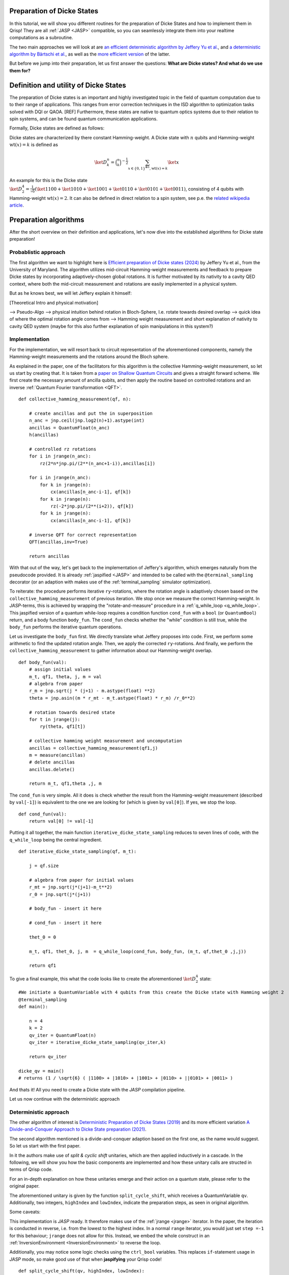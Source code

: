 .. _DickeStatestutorial:

Preparation of Dicke States
===========================

In this tutorial, we will show you different routines for the preparation of Dicke States and how to implement them in Qrisp! They are all :ref:`JASP <JASP>` compatible, so you can seamlessly integrate them into your realtime computations as a subroutine. 

The two main approaches we will look at are `an efficient deterministic algorithm by Jeffery Yu et al. <https://arxiv.org/abs/2411.03428>`_, and `a deterministic algorithm by Bärtschi et al. <https://arxiv.org/abs/1904.07358>`_, as well as the  `more efficient version <https://arxiv.org/abs/2112.12435>`_ of the latter.   

But before we jump into their preparation, let us first answer the questions: **What are Dicke states? And what do we use them for?**


Definition and utility of Dicke States
======================================

The preparation of Dicke states is an important and highly investigated topic in the field of quantum computation due to to their range of applications. 
This ranges from error correction techniques in the ISD algorithm to optimization tasks solved with DQI or QAOA. [REF]
Furthermore, these states are native to quantum optics systems due to their relation to spin systems, 
and can be found quantum communication applications. 

Formally, Dicke states are defined as follows:

Dicke states are characterized by there constant Hamming-weight. A Dicke state with :math:`n` qubits and Hamming-weight :math:`\text{wt}(x) =k` is defined as

.. math::

    \ket{D_{k}^{n}} = \binom{n}{k}^{-\frac{1}{2}} \sum_{x \in \{ 0,1 \}^{\otimes n},  \text{wt} ( x ) = k  } \ket{x}


An example for this is the Dicke state :math:`\ket{D_{2}^{4}} = \frac{1}{\sqrt{6}} ( \ket{1100} + \ket{1010} + \ket{1001} +\ket{0110} + \ket{0101} + \ket{0011} )`, consisting of 4 qubits with Hamming-weight :math:`\text{wt}(x) =2`.  
It can also be defined in direct relation to a spin system, see p.e. the `related wikipedia article <https://en.wikipedia.org/wiki/Dicke_state>`_.


Preparation algorithms
======================

After the short overview on their definition and applications, let's now dive into the established algorithms for Dicke state preparation! 

Probablistic approach
---------------------

The first algorithm we want to highlight here is `Efficient preparation of Dicke states (2024) <https://arxiv.org/abs/2411.03428>`_ by Jeffery Yu et al., from the University of Maryland. 
The algorithm utilizes mid-circuit Hamming-weight measurements and feedback to prepare Dicke states by incorporating adaptively-chosen global rotations. It is further motivated by its nativity to a cavity QED context, where both the mid-circuit measurement and rotations 
are easily implemented in a physical system.

But as he knows best, we will let Jeffery explain it himself:

[Theoretical Intro and physical motivation]


--> Pseudo-Algo
--> physical intuition behind rotation in Bloch-Sphere, I.e. rotate towards desired overlap
--> quick idea of where the optimal rotation angle comes from 
--> Hamming weight measurement and short explanation of nativity to cavity QED system (maybe for this also further explanation of spin manipulations in this system?)

Implementation 
--------------

For the implementation, we will resort back to circuit representation of the aforementioned components, namely the Hamming-weight measurements and the rotations around the Bloch sphere. 

As explained in the paper, one of the facilitators for this algorithm is the collective Hamming-weight measurement, so let us start by creating that. 
It is taken from a `paper on Shallow Quantum Circuits <https://arxiv.org/pdf/2404.06052>`_ and gives a straight forward 
scheme. We first create the necessary amount of ancilla qubits, and then apply the routine based on controlled rotations and an inverse :ref:`Quantum Fourier transformation <QFT>`.

:: 

    def collective_hamming_measurement(qf, n):

        # create ancillas and put the in superposition
        n_anc = jnp.ceil(jnp.log2(n)+1).astype(int)
        ancillas = QuantumFloat(n_anc)
        h(ancillas)

        # controlled rz rotations 
        for i in jrange(n_anc):
            rz(2*n*jnp.pi/(2**(n_anc+1-i)),ancillas[i])
            
        for i in jrange(n_anc):
            for k in jrange(n):
                cx(ancillas[n_anc-i-1], qf[k])
            for k in jrange(n):
                rz(-2*jnp.pi/(2**(i+2)), qf[k])
            for k in jrange(n):
                cx(ancillas[n_anc-i-1], qf[k])

        # inverse QFT for correct representation
        QFT(ancillas,inv=True)
        
        return ancillas


With that out of the way, let's get back to the implementation of Jeffery's algorithm, which emerges naturally from the pseudocode provided.
It is already :ref:`jaspified <JASP>` and intended to be called with the ``@terminal_sampling`` decorator (or an adaption with makes use of the :ref:`terminal_sampling` simulator optimization).

To reiterate: the procedure performs iterative ``ry``-rotations, where the rotation angle is adaptively chosen based on the ``collective_hamming_measurement`` of previous iteration.
We stop once we measure the correct Hamming-weight. 
In *JASP*-terms, this is achieved by wrapping the "rotate-and-measure" procedure in a :ref:`q_while_loop <q_while_loop>`. This jaspified version of a quantum while-loop requires a condition function ``cond_fun`` with a ``bool`` (or ``QuantumBool``) return, and a body function ``body_fun``.
The ``cond_fun`` checks whether the "while" condition is still true, while the ``body_fun`` performs the iterative quantum operations.

Let us investigate the ``body_fun`` first. We directly translate what Jeffery proposes into code. First, we perform some arithmetic to find the updated rotation angle.
Then, we apply the corrected ``ry``-rotations. And finally, we perform the ``collective_hamming_measurement`` to gather information about our Hamming-weight overlap. 

::

    def body_fun(val):
        # assign initial values
        m_t, qf1, theta, j, m = val
        # algebra from paper
        r_m = jnp.sqrt(j * (j+1) - m.astype(float) **2)
        theta = jnp.asin((m * r_mt - m_t.astype(float) * r_m) /r_0**2)

        # rotation towards desired state
        for t in jrange(j):
            ry(theta, qf1[t])

        # collective hamming weight measurement and uncomputation
        ancillas = collective_hamming_measurement(qf1,j)
        m = measure(ancillas)
        # delete ancillas
        ancillas.delete()

        return m_t, qf1,theta ,j, m 



The ``cond_fun`` is very simple. All it does is check whether the result from the Hamming-weight measurement (described by ``val[-1]``) 
is equivalent to the one we are looking for (which is given by ``val[0]``). If yes, we stop the loop.

::

    def cond_fun(val):
        return val[0] != val[-1]

Putting it all together, the main function ``iterative_dicke_state_sampling`` reduces to seven lines of code, with the ``q_while_loop`` being the central ingredient.

::

    def iterative_dicke_state_sampling(qf, m_t):
        
        j = qf.size 

        # algebra from paper for initial values
        r_mt = jnp.sqrt(j*(j+1)-m_t**2)
        r_0 = jnp.sqrt(j*(j+1))

        # body_fun - insert it here
        
        # cond_fun - insert it here

        thet_0 = 0
        
        m_t, qf1, thet_0, j, m  = q_while_loop(cond_fun, body_fun, (m_t, qf,thet_0 ,j,j))
        
        return qf1


To give a final example, this what the code looks like to create the aforementioned :math:`\ket{D_{2}^{4}}` state:

::

    #We initiate a QuantumVariable with 4 qubits from this create the Dicke state with Hamming weight 2
    @terminal_sampling
    def main():
            
        n = 4
        k = 2
        qv_iter = QuantumFloat(n)
        qv_iter = iterative_dicke_state_sampling(qv_iter,k)

        return qv_iter

    dicke_qv = main()
    # returns (1 / \sqrt{6} ( |1100> + |1010> + |1001> + |0110> + ||0101> + |0011> )
    
And thats it! All you need to create a Dicke state with the *JASP* compilation pipeline. 

Let us now continue with the deterministic approach


Deterministic approach 
----------------------

The other algorithm of interest is `Deterministic Preparation of Dicke States (2019) <https://arxiv.org/abs/1904.07358>`_ and its more efficient variation `A Divide-and-Conquer Approach to Dicke State preparation (2021) <https://arxiv.org/abs/2112.12435>`_. 

The second algorithm mentioned is a divide-and-conquer adaption based on the first one, as the name would suggest. So let us start with the first paper. 

In it the authors make use of *split & cyclic shift* unitaries, which are then applied inductively in a cascade. In the following, we will show you how 
the basic components are implemented and how these unitary calls are structed in terms of Qrisp code.

For an in-depth explanation on how these unitaries emerge and their action on a quantum state, please refer to the original paper. 

The aforementioned unitary is given by the function ``split_cycle_shift``, which receives a QuantumVariable ``qv``. 
Additionally, two integers,  ``highIndex`` and ``lowIndex``, indicate the preparation steps, as seen in original algorithm.

Some caveats: 

This implementation is *JASP* ready. It therefore makes use of the :ref:`jrange <jrange>` iterator. In the paper, the iteration is conducted in reverse, i.e. from the lowest to the highest index. 
In a normal ``range`` iterator, you would just set ``step =-1`` for this behaviour; ``jrange`` does not allow for this. Instead, we embed the whole construct in an :ref:`InversionEnvironment <InversionEnvironment>` to reverse the loop.

Additionally, you may notice some logic checks using the ``ctrl_bool`` variables. This replaces ``if``-statement usage in *JASP* mode, so make good use of that when **jaspifying** your Qrisp code! 

::

    def split_cycle_shift(qv, highIndex, lowIndex):

        with invert():
            # reversed jrange
            for i in jrange(lowIndex): 

                index = highIndex - i 
                param = 2 * jnp.arccos(jnp.sqrt((highIndex - index + 1 ) /(highIndex)) )

                ctrL_bool = index == highIndex
                ctrL_bool_false = index != highIndex

                # conditional application of the cx and c-ry rotations 
                with control(ctrL_bool):
                    cx(qv[highIndex - 2], qv[highIndex-1]) 
                    with control( qv[highIndex-1] ):
                        ry(param, qv[highIndex - 2])
                    cx(qv[highIndex - 2], qv[highIndex -1])
                
                with control(ctrL_bool_false):
                    cx(qv[index -2], qv[highIndex-1]) 
                    with control([qv[highIndex -1],qv[index -1]]):
                        ry(param, qv[index - 2])
                    cx(qv[index -2], qv[highIndex-1]) 


These *split & cyclic shift* unitaries are embedded in the main function **dicke_state**. It receives as inputs the QuantumVariable ``qv`` that we want to work on and an integer ``k``, which represents the desired Hamming-weight.
Here, we again invert the ``jrange`` operator to represent the logic of the original paper.


::
        
    def dicke_state(qv,k):

        # jasp compatibility
        if check_for_tracing_mode():
            n = qv.size
        else:
            n = len(qv)

        # SCS cascade
        with invert():
            for index2 in jrange(k+1, n+1):
                split_cycle_shift(qv, index2, k,)
            #barrier(qv)
        with invert():
            for index in jrange(2,k+1):
                split_cycle_shift(qv, index, index-1, )
            #barrier(qv)

Correct Usage
-------------

To run this code and properly generate the desired Dicke state, we have to make sure that the input state already has the desired Hamming-weight ``k`` in its trailing ``k`` qubits.

In other words, to receive :math:`\ket{D_{2}^{4}}` from calling ``dicke_state(qv,2)``, the ``qv`` has to in the :math:`\ket{0011}` state! 

We can therefore execute the following code:

::
    
    from qrisp import QuantumVariable, x, dicke_state
    # create the qv and put it in |0011> state
    qv = QuantumVariable(4)
    x(qv[2])
    x(qv[3])
    # call the dicke_state function
    dicke_state(qv, 2)
    # receive Dicke state with wt == 2

While this may be seen as an inhibition to the flexbility of the algorithm, this actually leads to some very useful behaviour;
The unitary which prepares :math:`\ket{D_{2}^{4}}` from :math:`\ket{0011}`, lets name it :math:`U_{2}^{4}`, also creates :math:`\ket{D_{1}^{4}}` from :math:`\ket{0001}`!

More generally, a unitary :math:`U_{k}^{n}`, which creates a given Hamming-weight :math:`k` state with :math:`n` total qubits, will also create any lower Hamming-weight state from the correct input state.

Mathematically speaking this means, with :math:`n` being a given number of qubits, :math:`k` a given Hamming-weight, and any other :math:`l \leq k`. 

.. math::

    U_{k}^{n} (\ket{0}^{n-k} \otimes \ket{1}^{k} ) = \ket{D_{k}^{n}} \, \, \, \text{  and  } \, \, \,  U_{k}^{n} (\ket{0}^{n-l} \otimes\ket{1}^{l} )= \ket{D_{l}^{n}}


This is particularly useful for creating superpositions of different Hamming-weight Dicke states (see for example `the DQI algorithm (2024) by S. Jordan et al.  <https://arxiv.org/abs/2408.08292>`_ ).

Consider the following example, where :math:`\alpha \in (0,1)` 

.. math::

    U_{2}^{4} ( \sqrt{\alpha} \, \ket{0011} + \sqrt{1- \alpha} \, \ket{0001}  ) = \sqrt{\alpha} \, \ket{D_{2}^{4}} + \sqrt{1-\alpha} \, \ket{D_{1}^{4}} 

Accordingly, we can execute the function from above on a QuantumVariable in superposition to receive the Dicke state in superposition!


::
    
    from qrisp import QuantumVariable, x, dicke_state
    # create the qv and put it in |0011> + |0001> state
    qv = QuantumVariable(4)
    x(qv[2])
    h(qv[3])
    # call the dicke_state function
    dicke_state(qv, 2)
    # receive superposition of Dicke states with Hamming-weight 1 and 2!


Divide-and-Conquer approach
---------------------------

For the final algorithm in this tutorial let us investigate the `Divide-and-Conquer approach from Bärtschi et al. <https://arxiv.org/abs/2112.12435>`_

The idea here is to divide the whole Dicke state preparation procedure as follows: 

First, we separate the set of qubits into two sets.
Then, a smart prepreparation is conducted, after which the ``dicke_state``-function is executed on each qubit set individually.
Finally, we fuse the qubit sets back together.

The main difficulty lays in choosing the correct weighting of states for the preparation step. For an in-depth explanation please refer to the original paper.
We will also make use of the function ``comb``, a `JAX compatible <https://docs.jax.dev/en/latest/index.html>`_ version of the binomial coeffient.

::

    @jax.jit
    def comb(N, k):
        integ = jnp.uint16(jnp.round(jnp.exp(gammaln(N + 1) - gammaln(k + 1) - gammaln(N - k + 1))))
        return integ

In the following, we will keep it short. The ``dicke_divide_and_conquer`` function precomputes the correct weights, i.e. the ``ry``-gate angles to fan-out 
the amplitude information, and then applies a ``cx``-cascade. 
Afterwards, we apply the ``dicke_state`` functions on the separted qubit set.
For the explanation of the ``ry``-angle calculation, we refer to the original paper. 

::

    def dicke_divide_and_conquer(qv, k):

        # separate the QuantumVariable
        n = qv.size
        n_1 = jnp.floor(n/2)
        n_2 = n - n_1

        # divide step
        def dicke_divide(qv):
            l_xi = []
            rotation_angles = jnp.zeros(k)
            l_xi = jnp.zeros(k+1)

            # compute rotation angles
            for i1 in range(k+1):
                x_i = comb(n_1,i1)*comb(n_2,k-i1)
                l_xi = l_xi.at[i1].set(x_i)

            for i2 in range(k):
                temp_sum = jnp.sum(l_xi[i2:])
                rot_val = 2*jnp.acos(jnp.sqrt(l_xi[i2]/temp_sum))
                rotation_angles = rotation_angles.at[i2].set(rot_val)
            
            n_1h = n_1.astype(int)
            # apply the rotations
            ry(rotation_angles[0], qv[n_1h-1])
            # fan-out
            for i in range(1,k):
                with control(qv[n_1h-i]):
                    ry(rotation_angles[i], qv[n_1h-i-1])
            
            x(qv[n-k:n])
            for i in range(k):
                cx(qv[n_1h-k+i], qv[-(i+1)])

        # call the divide step and the two conquer (dicke_state) steps.
        dicke_divide(qv)

        n_1a = n_1.astype(int)
        n_2a = n_2.astype(int)
        dicke_state(qv[:n_1a], k)
        dicke_state(qv[n-n_2a:], k)
          
Let's look at one final example on how to use this function with and without *Jaspification*.
We initiate a QuantumVariable with 7 qubits from this create the Dicke state with Hamming weight 3 with the ``terminal_sampling`` decorator.

::

    @terminal_sampling
    def main():
        n = 7
        qv_1 = QuantumVariable(n)
        dicke_divide_and_conquer(qv_1, 3)

        return qv_1

    res_jasp = main()
    # returns |D_{3}^{7}>
    
Similarly, we can do the same thing without the decorator and wrapper: 

::

    n = 7
    qv_2 = QuantumVariable(n)
    dicke_divide_and_conquer(qv_2, 3)

    res = qv.get_measurement()
    # receive |D_{3}^{7}>


An that's it! You have reached the end of tutorial and are now ready to prepare Dicke States with all of the state-of-the-art methodology!